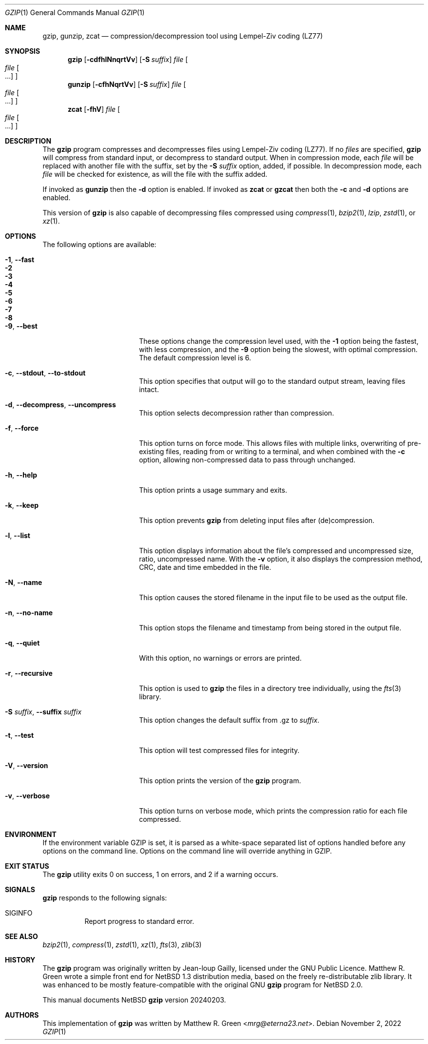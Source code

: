 .\"	$NetBSD: gzip.1,v 1.32 2024/02/04 05:43:07 mrg Exp $
.\"
.\" Copyright (c) 1997, 2003, 2004, 2008, 2009, 2015, 2017 Matthew R. Green
.\" All rights reserved.
.\"
.\" Redistribution and use in source and binary forms, with or without
.\" modification, are permitted provided that the following conditions
.\" are met:
.\" 1. Redistributions of source code must retain the above copyright
.\"    notice, this list of conditions and the following disclaimer.
.\" 2. Redistributions in binary form must reproduce the above copyright
.\"    notice, this list of conditions and the following disclaimer in the
.\"    documentation and/or other materials provided with the distribution.
.\"
.\" THIS SOFTWARE IS PROVIDED BY THE AUTHOR ``AS IS'' AND ANY EXPRESS OR
.\" IMPLIED WARRANTIES, INCLUDING, BUT NOT LIMITED TO, THE IMPLIED WARRANTIES
.\" OF MERCHANTABILITY AND FITNESS FOR A PARTICULAR PURPOSE ARE DISCLAIMED.
.\" IN NO EVENT SHALL THE AUTHOR BE LIABLE FOR ANY DIRECT, INDIRECT,
.\" INCIDENTAL, SPECIAL, EXEMPLARY, OR CONSEQUENTIAL DAMAGES (INCLUDING,
.\" BUT NOT LIMITED TO, PROCUREMENT OF SUBSTITUTE GOODS OR SERVICES;
.\" LOSS OF USE, DATA, OR PROFITS; OR BUSINESS INTERRUPTION) HOWEVER CAUSED
.\" AND ON ANY THEORY OF LIABILITY, WHETHER IN CONTRACT, STRICT LIABILITY,
.\" OR TORT (INCLUDING NEGLIGENCE OR OTHERWISE) ARISING IN ANY WAY
.\" OUT OF THE USE OF THIS SOFTWARE, EVEN IF ADVISED OF THE POSSIBILITY OF
.\" SUCH DAMAGE.
.\"
.Dd November 2, 2022
.Dt GZIP 1
.Os
.Sh NAME
.Nm gzip ,
.Nm gunzip ,
.Nm zcat
.Nd compression/decompression tool using Lempel-Ziv coding (LZ77)
.Sh SYNOPSIS
.Nm
.Op Fl cdfhlNnqrtVv
.Op Fl S Ar suffix
.Ar file
.Oo
.Ar file Oo ...
.Oc
.Oc
.Nm gunzip
.Op Fl cfhNqrtVv
.Op Fl S Ar suffix
.Ar file
.Oo
.Ar file Oo ...
.Oc
.Oc
.Nm zcat
.Op Fl fhV
.Ar file
.Oo
.Ar file Oo ...
.Oc
.Oc
.Sh DESCRIPTION
The
.Nm
program compresses and decompresses files using Lempel-Ziv coding
(LZ77).
If no
.Ar files
are specified,
.Nm
will compress from standard input, or decompress to standard output.
When in compression mode, each
.Ar file
will be replaced with another file with the suffix, set by the
.Fl S Ar suffix
option, added, if possible.
In decompression mode, each
.Ar file
will be checked for existence, as will the file with the suffix
added.
.Pp
If invoked as
.Nm gunzip
then the
.Fl d
option is enabled.
If invoked as
.Nm zcat
or
.Nm gzcat
then both the
.Fl c
and
.Fl d
options are enabled.
.Pp
This version of
.Nm
is also capable of decompressing files compressed using
.Xr compress 1 ,
.Xr bzip2 1 ,
.Ar lzip ,
.Xr zstd 1 ,
or
.Xr xz 1 .
.Sh OPTIONS
The following options are available:
.Bl -tag -width XXrXXXrecursiveX
.It Fl 1 , Fl Fl fast
.It Fl 2
.It Fl 3
.It Fl 4
.It Fl 5
.It Fl 6
.It Fl 7
.It Fl 8
.It Fl 9 , Fl Fl best
These options change the compression level used, with the
.Fl 1
option being the fastest, with less compression, and the
.Fl 9
option being the slowest, with optimal compression.
The default compression level is 6.
.It Fl c , Fl Fl stdout , Fl Fl to-stdout
This option specifies that output will go to the standard output
stream, leaving files intact.
.It Fl d , Fl Fl decompress , Fl Fl uncompress
This option selects decompression rather than compression.
.It Fl f , Fl Fl force
This option turns on force mode.
This allows files with multiple links, overwriting of pre-existing
files, reading from or writing to a terminal, and when combined
with the
.Fl c
option, allowing non-compressed data to pass through unchanged.
.It Fl h , Fl Fl help
This option prints a usage summary and exits.
.It Fl k , Fl Fl keep
This option prevents
.Nm
from deleting input files after (de)compression.
.It Fl l , Fl Fl list
This option displays information about the file's compressed and
uncompressed size, ratio, uncompressed name.
With the
.Fl v
option, it also displays the compression method, CRC, date and time
embedded in the file.
.It Fl N , Fl Fl name
This option causes the stored filename in the input file to be used
as the output file.
.It Fl n , Fl Fl no-name
This option stops the filename and timestamp from being stored in
the output file.
.It Fl q , Fl Fl quiet
With this option, no warnings or errors are printed.
.It Fl r , Fl Fl recursive
This option is used to
.Nm
the files in a directory tree individually, using the
.Xr fts 3
library.
.It Fl S Ar suffix , Fl Fl suffix Ar suffix
This option changes the default suffix from .gz to
.Ar suffix .
.It Fl t , Fl Fl test
This option will test compressed files for integrity.
.It Fl V , Fl Fl version
This option prints the version of the
.Nm
program.
.It Fl v , Fl Fl verbose
This option turns on verbose mode, which prints the compression
ratio for each file compressed.
.El
.Sh ENVIRONMENT
If the environment variable
.Ev GZIP
is set, it is parsed as a white-space separated list of options
handled before any options on the command line.
Options on the command line will override anything in
.Ev GZIP .
.Sh EXIT STATUS
The
.Nm
utility exits 0 on success,
1 on errors,
and 2 if a warning occurs.
.Sh SIGNALS
.Nm
responds to the following signals:
.Bl -tag -width indent
.It Dv SIGINFO
Report progress to standard error.
.El
.Sh SEE ALSO
.Xr bzip2 1 ,
.Xr compress 1 ,
.Xr zstd 1 ,
.Xr xz 1 ,
.Xr fts 3 ,
.Xr zlib 3
.Sh HISTORY
The
.Nm
program was originally written by Jean-loup Gailly, licensed under
the GNU Public Licence.
Matthew R. Green wrote a simple front end for
.Nx 1.3
distribution media, based on the freely re-distributable zlib library.
It was enhanced to be mostly feature-compatible with the original
GNU
.Nm
program for
.Nx 2.0 .
.Pp
This manual documents
.Nx
.Nm
version 20240203.
.Sh AUTHORS
This implementation of
.Nm
was written by
.An Matthew R. Green Aq Mt mrg@eterna23.net .
